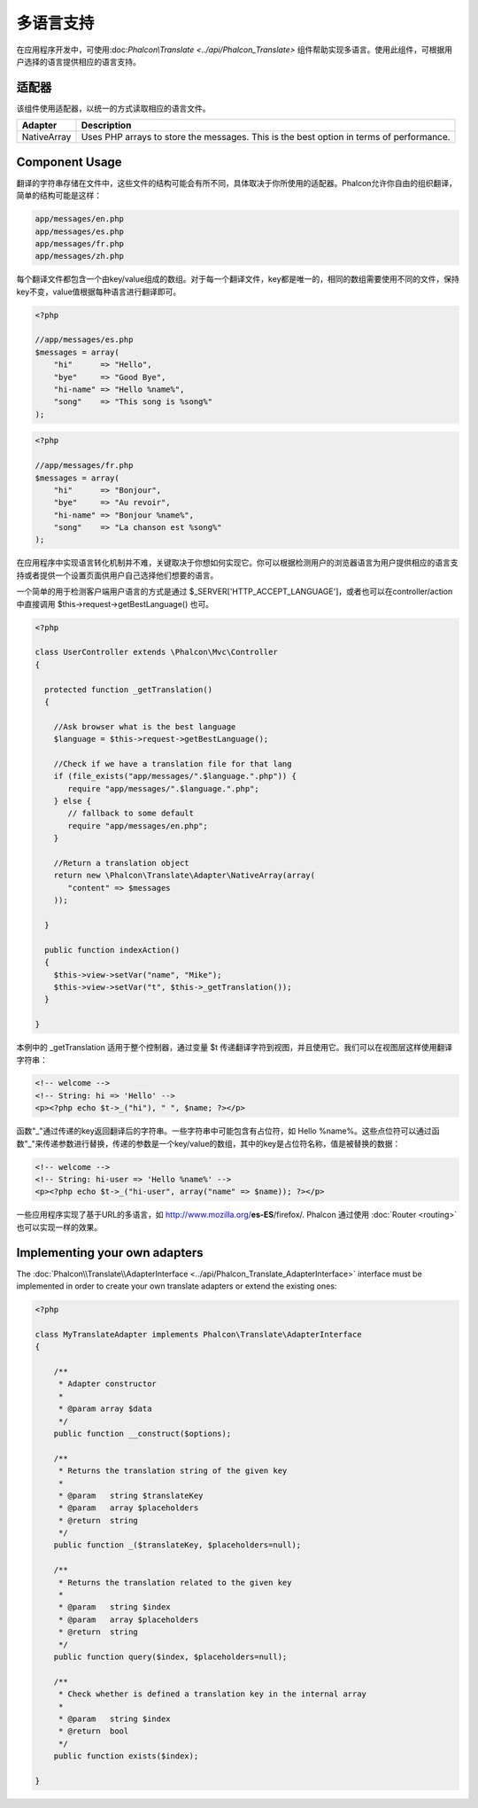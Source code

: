多语言支持
=====================
在应用程序开发中，可使用:doc:`Phalcon\\Translate <../api/Phalcon_Translate>` 组件帮助实现多语言。使用此组件，可根据用户选择的语言提供相应的语言支持。

适配器
--------
该组件使用适配器，以统一的方式读取相应的语言文件。

+-------------+-----------------------------------------------------------------------------------------+
| Adapter     | Description                                                                             |
+=============+=========================================================================================+
| NativeArray | Uses PHP arrays to store the messages. This is the best option in terms of performance. |
+-------------+-----------------------------------------------------------------------------------------+

Component Usage
---------------
翻译的字符串存储在文件中，这些文件的结构可能会有所不同，具体取决于你所使用的适配器。Phalcon允许你自由的组织翻译，简单的结构可能是这样：

.. code-block:: bash

    app/messages/en.php
    app/messages/es.php
    app/messages/fr.php
    app/messages/zh.php

每个翻译文件都包含一个由key/value组成的数组。对于每一个翻译文件，key都是唯一的，相同的数组需要使用不同的文件，保持key不变，value值根据每种语言进行翻译即可。

.. code-block:: php

    <?php

    //app/messages/es.php
    $messages = array(
        "hi"      => "Hello",
        "bye"     => "Good Bye",
        "hi-name" => "Hello %name%",
        "song"    => "This song is %song%"
    );

.. code-block:: php

    <?php

    //app/messages/fr.php
    $messages = array(
        "hi"      => "Bonjour",
        "bye"     => "Au revoir",
        "hi-name" => "Bonjour %name%",
        "song"    => "La chanson est %song%"
    );

在应用程序中实现语言转化机制并不难，关键取决于你想如何实现它。你可以根据检测用户的浏览器语言为用户提供相应的语言支持或者提供一个设置页面供用户自己选择他们想要的语言。

一个简单的用于检测客户端用户语言的方式是通过 $_SERVER['HTTP_ACCEPT_LANGUAGE']，或者也可以在controller/action中直接调用 $this->request->getBestLanguage() 也可。

.. code-block:: php

    <?php

    class UserController extends \Phalcon\Mvc\Controller
    {

      protected function _getTranslation()
      {

        //Ask browser what is the best language
        $language = $this->request->getBestLanguage();

        //Check if we have a translation file for that lang
        if (file_exists("app/messages/".$language.".php")) {
           require "app/messages/".$language.".php";
        } else {
           // fallback to some default
           require "app/messages/en.php";
        }

        //Return a translation object
        return new \Phalcon\Translate\Adapter\NativeArray(array(
           "content" => $messages
        ));

      }

      public function indexAction()
      {
        $this->view->setVar("name", "Mike");
        $this->view->setVar("t", $this->_getTranslation());
      }

    }

本例中的 _getTranslation 适用于整个控制器，通过变量 $t 传递翻译字符到视图，并且使用它。我们可以在视图层这样使用翻译字符串：

.. code-block:: html+php

    <!-- welcome -->
    <!-- String: hi => 'Hello' -->
    <p><?php echo $t->_("hi"), " ", $name; ?></p>

函数"_"通过传递的key返回翻译后的字符串。一些字符串中可能包含有占位符，如 Hello %name%。这些点位符可以通过函数"_"来传递参数进行替换，传递的参数是一个key/value的数组，其中的key是占位符名称，值是被替换的数据：

.. code-block:: html+php

    <!-- welcome -->
    <!-- String: hi-user => 'Hello %name%' -->
    <p><?php echo $t->_("hi-user", array("name" => $name)); ?></p>

一些应用程序实现了基于URL的多语言，如 http://www.mozilla.org/**es-ES**/firefox/. Phalcon 通过使用 :doc:`Router <routing>` 也可以实现一样的效果。

Implementing your own adapters
------------------------------
The :doc:`Phalcon\\Translate\\AdapterInterface <../api/Phalcon_Translate_AdapterInterface>` interface must be implemented in order to create your own translate adapters or extend the existing ones:

.. code-block:: php

    <?php

    class MyTranslateAdapter implements Phalcon\Translate\AdapterInterface
    {

        /**
         * Adapter constructor
         *
         * @param array $data
         */
        public function __construct($options);

        /**
         * Returns the translation string of the given key
         *
         * @param   string $translateKey
         * @param   array $placeholders
         * @return  string
         */
        public function _($translateKey, $placeholders=null);

        /**
         * Returns the translation related to the given key
         *
         * @param   string $index
         * @param   array $placeholders
         * @return  string
         */
        public function query($index, $placeholders=null);

        /**
         * Check whether is defined a translation key in the internal array
         *
         * @param   string $index
         * @return  bool
         */
        public function exists($index);

    }


